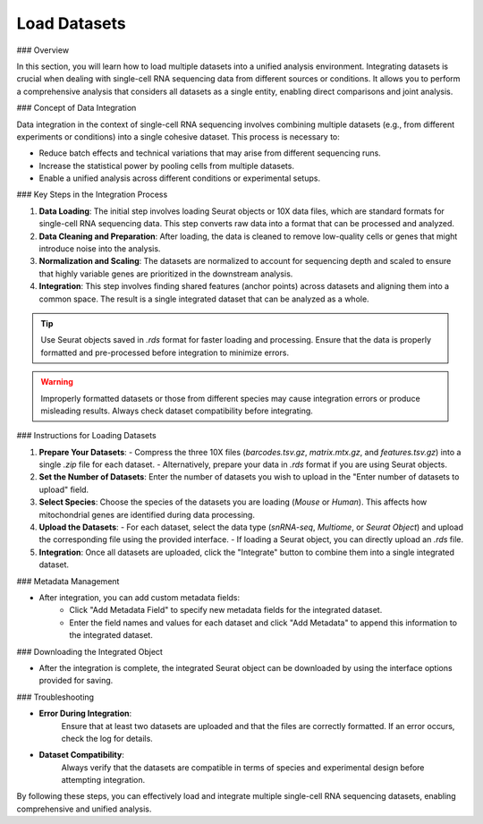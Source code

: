 ==========================
Load Datasets
==========================

### Overview

In this section, you will learn how to load multiple datasets into a unified analysis environment. Integrating datasets is crucial when dealing with single-cell RNA sequencing data from different sources or conditions. It allows you to perform a comprehensive analysis that considers all datasets as a single entity, enabling direct comparisons and joint analysis.

### Concept of Data Integration

Data integration in the context of single-cell RNA sequencing involves combining multiple datasets (e.g., from different experiments or conditions) into a single cohesive dataset. This process is necessary to:

- Reduce batch effects and technical variations that may arise from different sequencing runs.
- Increase the statistical power by pooling cells from multiple datasets.
- Enable a unified analysis across different conditions or experimental setups.

### Key Steps in the Integration Process

1. **Data Loading**:  
   The initial step involves loading Seurat objects or 10X data files, which are standard formats for single-cell RNA sequencing data. This step converts raw data into a format that can be processed and analyzed.

2. **Data Cleaning and Preparation**:  
   After loading, the data is cleaned to remove low-quality cells or genes that might introduce noise into the analysis.

3. **Normalization and Scaling**:  
   The datasets are normalized to account for sequencing depth and scaled to ensure that highly variable genes are prioritized in the downstream analysis.

4. **Integration**:  
   This step involves finding shared features (anchor points) across datasets and aligning them into a common space. The result is a single integrated dataset that can be analyzed as a whole.

.. image:: ../_static/images/multiple_datasets_analysis/load_datasets_merge.png
   :width: 90%
   :align: center

.. tip::  
   Use Seurat objects saved in `.rds` format for faster loading and processing. Ensure that the data is properly formatted and pre-processed before integration to minimize errors.

.. warning::  
   Improperly formatted datasets or those from different species may cause integration errors or produce misleading results. Always check dataset compatibility before integrating.

### Instructions for Loading Datasets

1. **Prepare Your Datasets**:  
   - Compress the three 10X files (`barcodes.tsv.gz`, `matrix.mtx.gz`, and `features.tsv.gz`) into a single `.zip` file for each dataset.
   - Alternatively, prepare your data in `.rds` format if you are using Seurat objects.

2. **Set the Number of Datasets**:  
   Enter the number of datasets you wish to upload in the "Enter number of datasets to upload" field.

3. **Select Species**:  
   Choose the species of the datasets you are loading (`Mouse` or `Human`). This affects how mitochondrial genes are identified during data processing.

4. **Upload the Datasets**:  
   - For each dataset, select the data type (`snRNA-seq`, `Multiome`, or `Seurat Object`) and upload the corresponding file using the provided interface.
   - If loading a Seurat object, you can directly upload an `.rds` file.

5. **Integration**:  
   Once all datasets are uploaded, click the "Integrate" button to combine them into a single integrated dataset.

### Metadata Management

- After integration, you can add custom metadata fields:
   - Click "Add Metadata Field" to specify new metadata fields for the integrated dataset.
   - Enter the field names and values for each dataset and click "Add Metadata" to append this information to the integrated dataset.

### Downloading the Integrated Object

- After the integration is complete, the integrated Seurat object can be downloaded by using the interface options provided for saving.

### Troubleshooting

- **Error During Integration**:  
   Ensure that at least two datasets are uploaded and that the files are correctly formatted. If an error occurs, check the log for details.

- **Dataset Compatibility**:  
   Always verify that the datasets are compatible in terms of species and experimental design before attempting integration.

By following these steps, you can effectively load and integrate multiple single-cell RNA sequencing datasets, enabling comprehensive and unified analysis.
